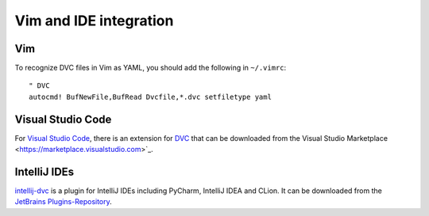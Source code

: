 Vim and IDE integration
=======================

Vim
---

To recognize DVC files in Vim as YAML, you should add the following in
``~/.vimrc``::

    " DVC
    autocmd! BufNewFile,BufRead Dvcfile,*.dvc setfiletype yaml


Visual Studio Code
------------------

For `Visual Studio Code <https://code.visualstudio.com>`_, there is an extension
for `DVC <https://marketplace.visualstudio.com/items?itemName=Iterative.dvc>`_
that can be downloaded from the Visual Studio Marketplace
<https://marketplace.visualstudio.com>`_.

IntelliJ IDEs
-------------

`intellij-dvc
<https://plugins.jetbrains.com/plugin/11368-data-version-control-dvc-support>`_
is a plugin for IntelliJ IDEs including PyCharm, IntelliJ IDEA and CLion. It can
be downloaded from the `JetBrains Plugins-Repository
<https://plugins.jetbrains.com/plugin/11368-data-version-control-dvc-support/>`_.
